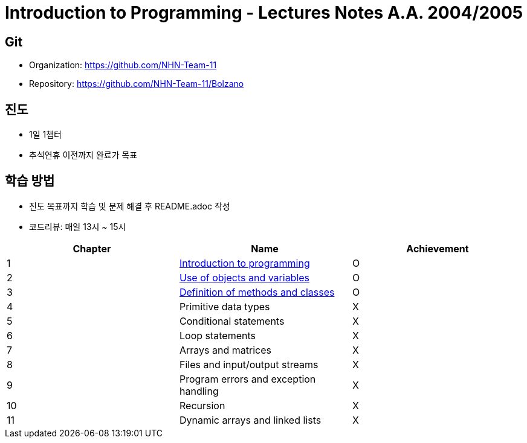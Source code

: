 = Introduction to Programming - Lectures Notes A.A. 2004/2005

== Git
* Organization: https://github.com/NHN-Team-11
* Repository: https://github.com/NHN-Team-11/Bolzano

== 진도
* 1일 1챕터
* 추석연휴 이전까지 완료가 목표

== 학습 방법
* 진도 목표까지 학습 및 문제 해결 후 README.adoc 작성
* 코드리뷰: 매일 13시 ~ 15시

[cols=3*, options=header]
|===
|Chapter
|Name
|Achievement

| 1
| link:./Chapter1[Introduction to programming]
| O

| 2
| link:./Chapter2[Use of objects and variables]
| O

| 3
| link:./Chapter1[Definition of methods and classes]
| O

| 4
| Primitive data types
| X

| 5
| Conditional statements
| X

| 6
| Loop statements
| X

| 7
| Arrays and matrices
| X

| 8
| Files and input/output streams
| X

| 9
| Program errors and exception handling
| X

| 10
| Recursion
| X

| 11
| Dynamic arrays and linked lists
| X
|===
